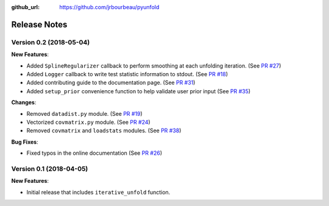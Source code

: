 .. _changelog:

:github_url: https://github.com/jrbourbeau/pyunfold

*************
Release Notes
*************

Version 0.2 (2018-05-04)
------------------------

**New Features**:

- Added ``SplineRegularizer`` callback to perform smoothing at each unfolding iteration. (See `PR #27 <https://github.com/jrbourbeau/pyunfold/pull/27>`_)
- Added ``Logger`` callback to write test statistic information to stdout. (See `PR #18 <https://github.com/jrbourbeau/pyunfold/pull/18>`_)
- Added contributing guide to the documentation page. (See `PR #31 <https://github.com/jrbourbeau/pyunfold/pull/31>`_)
- Added ``setup_prior`` convenience function to help validate user prior input (See `PR #35 <https://github.com/jrbourbeau/pyunfold/pull/35>`_)

**Changes**:

- Removed ``datadist.py`` module. (See `PR #19 <https://github.com/jrbourbeau/pyunfold/pull/19>`_)
- Vectorized ``covmatrix.py`` module. (See `PR #24 <https://github.com/jrbourbeau/pyunfold/pull/24>`_)
- Removed ``covmatrix`` and ``loadstats`` modules. (See `PR #38 <https://github.com/jrbourbeau/pyunfold/pull/38>`_)

**Bug Fixes**:

- Fixed typos in the online documentation (See `PR #26 <https://github.com/jrbourbeau/pyunfold/pull/26>`_)


Version 0.1 (2018-04-05)
------------------------

**New Features**:

- Initial release that includes ``iterative_unfold`` function.
